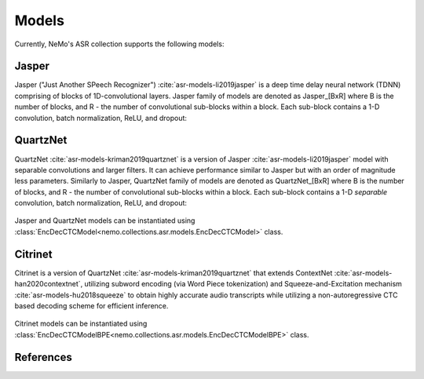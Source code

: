 Models
======

Currently, NeMo's ASR collection supports the following models:

.. _Jasper_model:

Jasper
------

Jasper ("Just Another SPeech Recognizer") :cite:`asr-models-li2019jasper`  is a deep time delay neural network (TDNN) comprising of blocks of 1D-convolutional layers.
Jasper family of models are denoted as Jasper_[BxR] where B is the number of blocks, and R - the number of convolutional sub-blocks within a block. Each sub-block contains a 1-D convolution, batch normalization, ReLU, and dropout:

    .. image:: jasper_vertical.png
        :align: center
        :alt: japer model


QuartzNet
---------

QuartzNet :cite:`asr-models-kriman2019quartznet` is a version of Jasper :cite:`asr-models-li2019jasper` model with separable convolutions and larger filters. It can achieve performance
similar to Jasper but with an order of magnitude less parameters.
Similarly to Jasper, QuartzNet family of models are denoted as QuartzNet_[BxR] where B is the number of blocks, and R - the number of convolutional sub-blocks within a block. Each sub-block contains a 1-D *separable* convolution, batch normalization, ReLU, and dropout:

    .. image:: quartz_vertical.png
        :align: center
        :alt: quartznet model


Jasper and QuartzNet models can be instantiated using :class:`EncDecCTCModel<nemo.collections.asr.models.EncDecCTCModel>` class.


Citrinet
--------

Citrinet is a version of QuartzNet :cite:`asr-models-kriman2019quartznet` that extends ContextNet :cite:`asr-models-han2020contextnet`,
utilizing subword encoding (via Word Piece tokenization) and Squeeze-and-Excitation mechanism :cite:`asr-models-hu2018squeeze` to
obtain highly accurate audio transcripts while utilizing a non-autoregressive CTC based decoding scheme for efficient inference.

    .. image:: citrinet_vertical.png
        :align: center
        :alt: citrinet model

Citrinet models can be instantiated using :class:`EncDecCTCModelBPE<nemo.collections.asr.models.EncDecCTCModelBPE>` class.

References
----------

.. bibliography:: asr_all.bib
    :style: plain
    :labelprefix: ASR-MODELS
    :keyprefix: asr-models-
